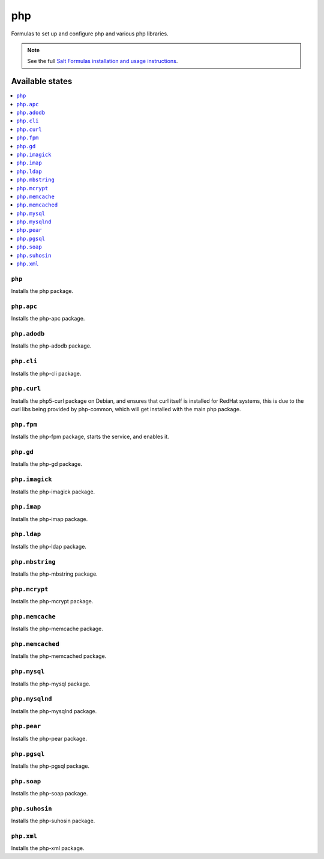 ===
php
===

Formulas to set up and configure php and various php libraries.

.. note::

    See the full `Salt Formulas installation and usage instructions
    <http://docs.saltstack.com/topics/conventions/formulas.html>`_.

Available states
================

.. contents::
    :local:

``php``
-------

Installs the php package.

``php.apc``
-----------

Installs the php-apc package.

``php.adodb``
------------

Installs the php-adodb package.

``php.cli``
------------

Installs the php-cli package.

``php.curl``
------------

Installs the php5-curl package on Debian, and ensures that curl itself is
installed for RedHat systems, this is due to the curl libs being provided by
php-common, which will get installed with the main php package.

``php.fpm``
-----------

Installs the php-fpm package, starts the service, and enables it.

``php.gd``
----------

Installs the php-gd package.


``php.imagick``
------------

Installs the php-imagick package.

``php.imap``
------------

Installs the php-imap package.

``php.ldap``
------------

Installs the php-ldap package.

``php.mbstring``
---------------

Installs the php-mbstring package.

``php.mcrypt``
--------------

Installs the php-mcrypt package.


``php.memcache``
------------

Installs the php-memcache package.

``php.memcached``
------------

Installs the php-memcached package.

``php.mysql``
-------------

Installs the php-mysql package.

``php.mysqlnd``
------------

Installs the php-mysqlnd package.

``php.pear``
------------

Installs the php-pear package.

``php.pgsql``
------------

Installs the php-pgsql package.

``php.soap``
------------

Installs the php-soap package.

``php.suhosin``
------------

Installs the php-suhosin package.

``php.xml``
------------

Installs the php-xml package.
